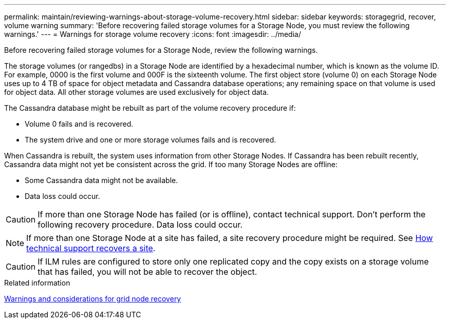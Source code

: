 ---
permalink: maintain/reviewing-warnings-about-storage-volume-recovery.html
sidebar: sidebar
keywords: storagegrid, recover, volume warning
summary: 'Before recovering failed storage volumes for a Storage Node, you must review the following warnings.'
---
= Warnings for storage volume recovery
:icons: font
:imagesdir: ../media/

[.lead]
Before recovering failed storage volumes for a Storage Node, review the following warnings.

The storage volumes (or rangedbs) in a Storage Node are identified by a hexadecimal number, which is known as the volume ID. For example, 0000 is the first volume and 000F is the sixteenth volume. The first object store (volume 0) on each Storage Node uses up to 4 TB of space for object metadata and Cassandra database operations; any remaining space on that volume is used for object data. All other storage volumes are used exclusively for object data.

The Cassandra database might be rebuilt as part of the volume recovery procedure if:

* Volume 0 fails and is recovered.
* The system drive and one or more storage volumes fails and is recovered.

When Cassandra is rebuilt, the system uses information from other Storage Nodes. If Cassandra has been rebuilt recently, Cassandra data might not yet be consistent across the grid. If too many Storage Nodes are offline:

* Some Cassandra data might not be available.
* Data loss could occur.

CAUTION: If more than one Storage Node has failed (or is offline), contact technical support. Don't perform the following recovery procedure. Data loss could occur.

NOTE: If more than one Storage Node at a site has failed, a site recovery procedure might be required. See link:how-site-recovery-is-performed-by-technical-support.html[How technical support recovers a site].

CAUTION: If ILM rules are configured to store only one replicated copy and the copy exists on a storage volume that has failed, you will not be able to recover the object.

.Related information

link:warnings-and-considerations-for-grid-node-recovery.html[Warnings and considerations for grid node recovery]